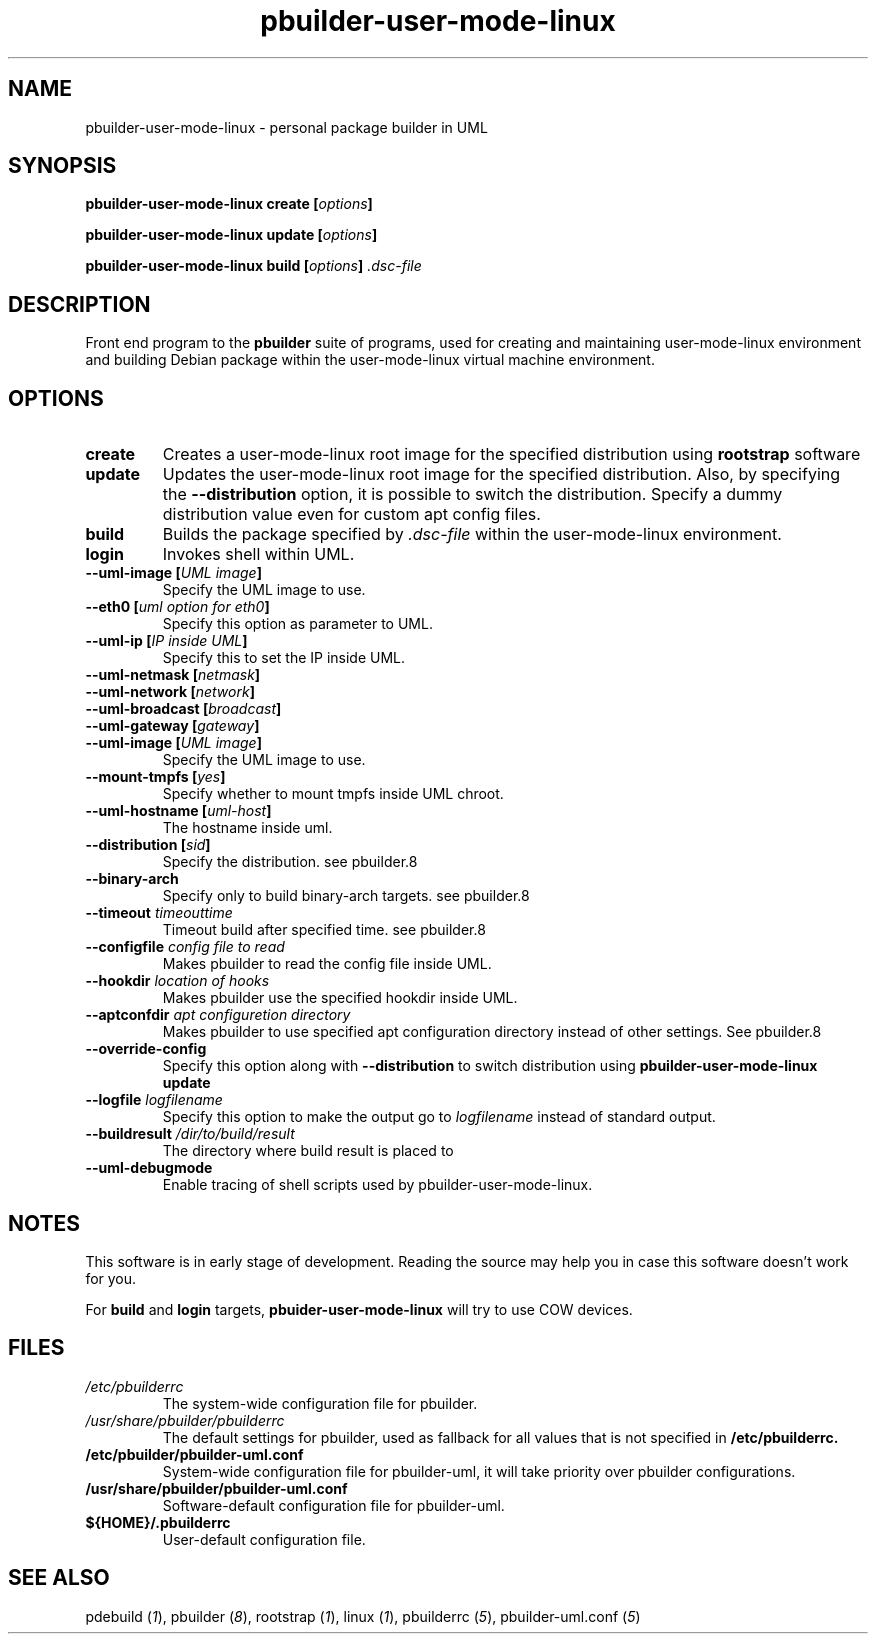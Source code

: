 .TH "pbuilder-user-mode-linux" 1 "2002 Sep 17" "Debian" "pbuilder"
.SH NAME
pbuilder-user-mode-linux \- personal package builder in UML
.SH SYNOPSIS
.BI "pbuilder-user-mode-linux create [" "options" "]"
.PP
.BI "pbuilder-user-mode-linux update [" "options" "]"
.PP
.BI "pbuilder-user-mode-linux build [" "options" "] " ".dsc-file"
.SH DESCRIPTION
Front end program to the 
.B "pbuilder"
suite of programs, used for creating and maintaining user-mode-linux environment
and building Debian package within the user-mode-linux virtual machine 
environment.
.SH OPTIONS
.TP
.B "create"
Creates a user-mode-linux root image 
for the specified distribution using 
.B rootstrap
software

.TP
.B "update"
Updates the 
user-mode-linux root image
for the specified distribution.
Also, by specifying the 
.B "--distribution"
option, it is possible to switch the distribution.
Specify a dummy distribution value 
even for custom apt config files.

.TP
.B "build"
Builds the package specified by
.I ".dsc-file"
within the user-mode-linux environment.

.TP
.B "login"
Invokes shell within UML.

.TP
.BI "--uml-image [" "UML image" "]"
Specify the UML image to use.

.TP
.BI "--eth0 [" "uml option for eth0" "]"
Specify this option as parameter to UML.

.TP
.BI "--uml-ip [" "IP inside UML" "]"
Specify this to set the IP inside UML.

.TP
.BI "--uml-netmask [" "netmask" "]"
.TP
.BI "--uml-network [" "network" "]"
.TP
.BI "--uml-broadcast [" "broadcast" "]"
.TP
.BI "--uml-gateway [" "gateway" "]"
.TP
.BI "--uml-image [" "UML image" "]"
Specify the UML image to use.

.TP
.BI "--mount-tmpfs [" "yes" "]"
Specify whether to mount tmpfs inside UML chroot.

.TP
.BI "--uml-hostname [" "uml-host" "]"
The hostname inside uml.

.TP
.BI "--distribution [" "sid" "]"
Specify the distribution.
see pbuilder.8

.TP
.BI "--binary-arch"
Specify only to build binary-arch targets.
see pbuilder.8

.TP
.BI "--timeout " "timeouttime"
Timeout build after specified time.
see pbuilder.8

.TP
.BI "--configfile " "config file to read"
Makes pbuilder to read the config file inside UML.

.TP
.BI "--hookdir " "location of hooks"
Makes pbuilder use the specified hookdir inside UML.

.TP
.BI "--aptconfdir " "apt configuretion directory"
Makes pbuilder to use specified apt configuration directory instead of 
other settings. See pbuilder.8

.TP 
.BI "--override-config"
Specify this option along with
.B --distribution 
to switch distribution using 
.B "pbuilder-user-mode-linux update"

.TP 
.BI "--logfile " "logfilename"
Specify this option to make the output go to 
.I logfilename
instead of standard output.

.TP 
.BI "--buildresult " "/dir/to/build/result"
The directory where build result is placed to

.TP
.BI "--uml-debugmode"
Enable tracing of shell scripts used by pbuilder-user-mode-linux.

.SH "NOTES"
This software is in early stage of development. 
Reading the source may help you in case this software doesn't work for you.

For 
.B build
and
.B login
targets, 
.B pbuider-user-mode-linux
will try to use COW devices.

.SH "FILES"
.TP
.I "/etc/pbuilderrc"
The system-wide configuration file for pbuilder.
.TP
.I "/usr/share/pbuilder/pbuilderrc"
The default settings for pbuilder, used as fallback for all 
values that is not specified in
.B "/etc/pbuilderrc."
.TP
.B "/etc/pbuilder/pbuilder-uml.conf"
System-wide configuration file for pbuilder-uml, 
it will take priority over pbuilder configurations.
.TP
.B "/usr/share/pbuilder/pbuilder-uml.conf"
Software-default configuration file for pbuilder-uml.
.TP
.B "${HOME}/.pbuilderrc"
User-default configuration file.
.SH "SEE ALSO"
.RI "pdebuild (" 1 "), "
.RI "pbuilder (" 8 "), "
.RI "rootstrap (" 1 "), "
.RI "linux (" 1 "), "
.RI "pbuilderrc (" 5 "), "
.RI "pbuilder-uml.conf (" 5 ") "



